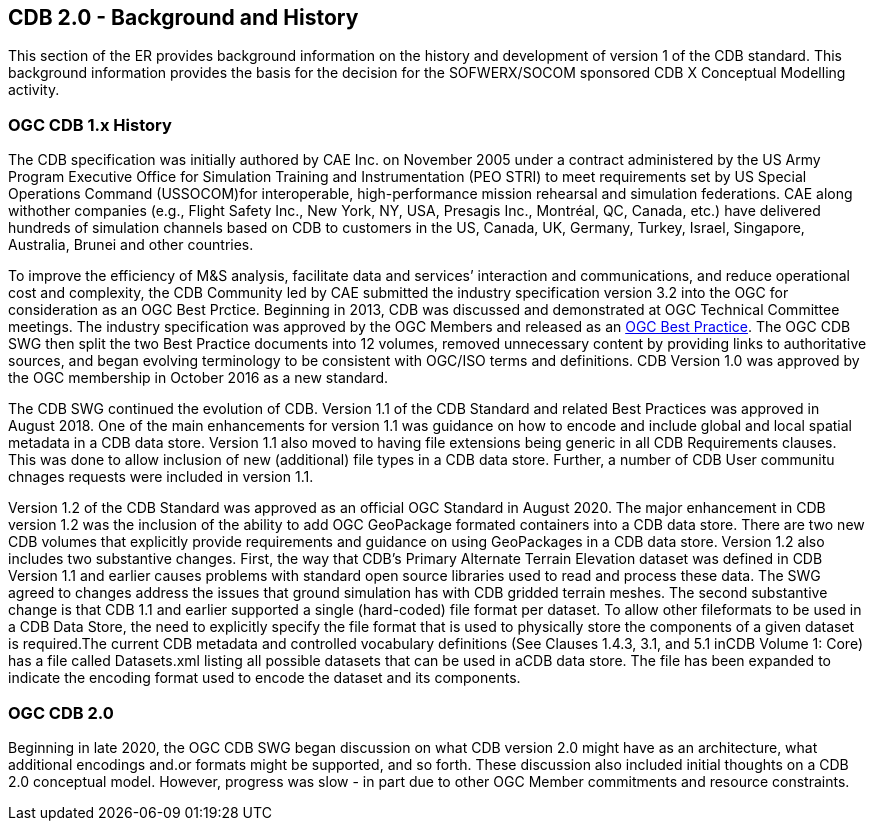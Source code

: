 [[BackgroundClause]]
== CDB 2.0 - Background and History

This section of the ER provides background information on the history and development of version 1 of the CDB standard. This background information provides the basis for the decision for the SOFWERX/SOCOM sponsored CDB X Conceptual Modelling activity.

=== OGC CDB 1.x History

The CDB specification was initially authored by CAE Inc. on November 2005 under a contract administered by the US Army Program Executive Office for Simulation Training and Instrumentation (PEO STRI) to meet requirements set by US Special Operations Command (USSOCOM)for interoperable, high-performance mission rehearsal and simulation federations. CAE along withother companies (e.g., Flight Safety Inc., New York, NY, USA, Presagis Inc., Montréal, QC, Canada, etc.) have delivered hundreds of simulation channels based on CDB to customers in the US, Canada, UK, Germany, Turkey, Israel, Singapore, Australia, Brunei and other countries. 

To improve the efficiency of M&S analysis, facilitate data and services’ interaction and communications, and reduce operational cost and complexity, the CDB Community led by CAE submitted the industry specification version 3.2 into the OGC for consideration as an OGC Best Prctice. Beginning in 2013, CDB was discussed and demonstrated at OGC Technical Committee meetings. The industry specification was approved by the OGC Members and released as an https://portal.opengeospatial.org/files/?artifact_id=61935[OGC Best Practice]. The OGC CDB SWG then split the two Best Practice documents into 12 volumes, removed unnecessary content by providing links to authoritative sources, and began evolving terminology to be consistent with OGC/ISO terms and definitions. CDB Version 1.0 was approved by the OGC membership in October 2016 as a new standard.

The CDB SWG continued the evolution of CDB.  Version 1.1 of the CDB Standard and related Best Practices was approved in August 2018. One of the main enhancements for version 1.1 was guidance on how to encode and include global and local spatial metadata in a CDB data store. Version 1.1 also moved to having file extensions being generic in all CDB Requirements clauses. This was done to allow inclusion of new (additional) file types in a CDB data store. Further, a number of CDB User communitu chnages requests were included in version 1.1.

Version 1.2 of the CDB Standard was approved as an official OGC Standard in August 2020.  The major enhancement in CDB version 1.2 was the inclusion of the ability to add OGC GeoPackage formated containers into a CDB data store. There are two new CDB volumes that explicitly provide requirements and guidance on using GeoPackages in a CDB data store. Version 1.2 also includes two substantive changes. First, the way that CDB’s Primary Alternate Terrain Elevation dataset was defined in CDB Version 1.1 and earlier causes problems with standard open source libraries used to read and process these data. The SWG agreed  to  changes  address  the  issues  that  ground  simulation  has  with  CDB  gridded  terrain meshes. The second substantive change is that CDB  1.1  and  earlier  supported  a  single  (hard-coded)  file  format  per  dataset.  To  allow  other  fileformats to be used in a CDB Data Store, the need to explicitly specify the file format that is used to physically store the components of a given dataset is required.The  current  CDB  metadata  and  controlled  vocabulary  definitions  (See  Clauses  1.4.3,  3.1,  and  5.1  inCDB Volume 1: Core) has a file called Datasets.xml listing all possible datasets that can be used in aCDB  data  store.  The  file  has  been  expanded  to  indicate  the  encoding  format  used  to  encode  the dataset and its components.

=== OGC CDB 2.0

Beginning in late 2020, the OGC CDB SWG began discussion on what CDB version 2.0 might have as an architecture, what additional encodings and.or formats might be supported, and so forth. These discussion also included initial thoughts on a CDB 2.0 conceptual model. However, progress was slow - in part due to other OGC Member commitments and resource constraints.


